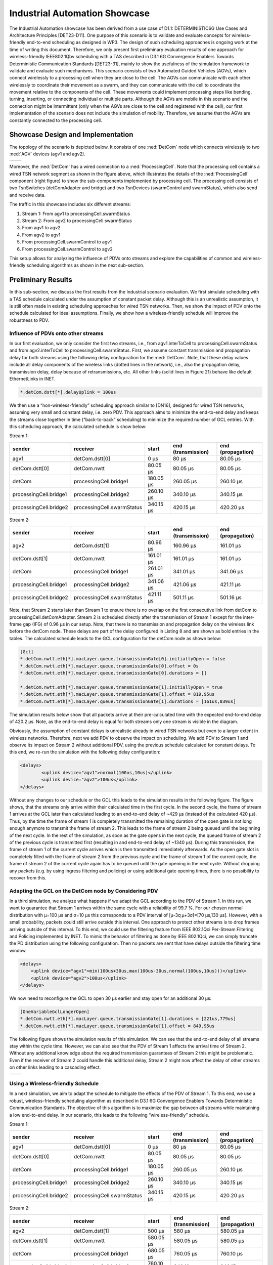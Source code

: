 Industrial Automation Showcase
==============================

The Industrial Automation showcase has been derived from a use case of D1.1: DETERMINISTIC6G Use Cases and Architecture Principles [DET23-D11].
One purpose of this scenario is to validate and evaluate concepts for wireless-friendly end-to-end scheduling as designed in WP3.
The design of such scheduling approaches is ongoing work at the time of writing this document.
Therefore, we only present first preliminary evaluation results of one approach for wireless-friendly IEEE802.1Qbv scheduling with a TAS described in D3.1 6G Convergence Enablers Towards Deterministic Communication Standards [DET23-31], mainly to show the usefulness of the simulation framework to validate and evaluate such mechanisms.
This scenario consists of two Automated Guided Vehicles (AGVs), which connect wirelessly to a processing cell when they are close to the cell.
The AGVs can communicate with each other wirelessly to coordinate their movement as a swarm, and they can communicate with the cell to coordinate the movement relative to the components of the cell.
These movements could implement processing steps like bending, turning, inserting, or connecting individual or multiple parts.
Although the AGVs are mobile in this scenario and the connection might be intermittent (only when the AGVs are close to the cell and registered with the cell), our first implementation of the scenario does not include the simulation of mobility.
Therefore, we assume that the AGVs are constantly connected to the processing cell.


Showcase Design and Implementation
----------------------------------

The topology of the scenario is depicted below.
It consists of one :ned:`DetCom` node which connects wirelessly to two :ned:`AGV` devices (agv1 and agv2).

+-----------+----------+
| |network| |  |cell|  |
+-----------+----------+

.. |network| image:: network.png
   :width: 100%

.. |cell| image:: cell.png
   :width: 100%
   

Moreover, the :ned:`DetCom` has a wired connection to a :ned:`ProcessingCell`.
Note that the processing cell contains a wired TSN network segment as shown in the figure above, which illustrates the details of the :ned:`ProcessingCell` component (right figure) to show the sub-components implemented by processing cell.
The processing cell consists of two TsnSwitches (detComAdapter and bridge) and two TsnDevices (swarmControl and swarmStatus), which also send and receive data.


The traffic in this showcase includes six different streams:

#. Stream 1: From agv1 to processingCell.swarmStatus
#. Stream 2: From agv2 to processingCell.swarmStatus
#. From agv1 to agv2
#. From agv2 to agv1
#. From processingCell.swarmControl to agv1
#. From processingCell.swarmControl to agv2

This setup allows for analyzing the influence of PDVs onto streams and explore the capabilities of common and wireless-friendly scheduling algorithms as shown in the next sub-section.


Preliminary Results
-------------------

In this sub-section, we discuss the first results from the Industrial scenario evaluation.
We first simulate scheduling with a TAS schedule calculated under the assumption of constant packet delay.
Although this is an unrealistic assumption, it is still often made in existing scheduling approaches for wired TSN networks.
Then, we show the impact of PDV onto the schedule calculated for ideal assumptions. Finally, we show how a wireless-friendly schedule will improve the robustness to PDV.


Influence of PDVs onto other streams
^^^^^^^^^^^^^^^^^^^^^^^^^^^^^^^^^^^^

In our first evaluation, we only consider the first two streams, i.e., from agv1.interToCell to processingCell.swarmStatus and from agv2.interToCell to processingCell.swarmStatus.
First, we assume constant transmission and propagation delay for both streams using the following delay configuration for the :ned:`DetCom`.
Note, that these delay values include all delay components of the wireless links (dotted lines in the network), i.e., also the propagation delay, transmission delay, delay because of retransmissions, etc.
All other links (solid lines in Figure 21) behave like default EthernetLinks in INET.

.. code-block:: ini

    *.detCom.dstt[*].delayUplink = 100us

We then use a “non-wireless-friendly” scheduling approach similar to [DN16], designed for wired TSN networks, assuming very small and constant delay, i.e. zero PDV.
This approach aims to minimize the end-to-end delay and keeps the streams close together in time (“back-to-back” scheduling) to minimize the required number of GCL entries.
With this scheduling approach, the calculated schedule is show below:

Stream 1:

+------------------------------+------------------------------+-----------+--------------------+-------------------+
| sender                       | receiver                     | start     | end (transmission) | end (propagation) |
+==============================+==============================+===========+====================+===================+
| agv1                         | detCom.dstt[0]               | 0 μs      | 80 μs              | 80.05 μs          |
+------------------------------+------------------------------+-----------+--------------------+-------------------+
| detCom.dstt[0]               | detCom.nwtt                  | 80.05 μs  | 80.05 μs           | 80.05 μs          |
+------------------------------+------------------------------+-----------+--------------------+-------------------+
| detCom                       | processingCell.bridge1       | 180.05 μs | 260.05 μs          | 260.10 μs         |
+------------------------------+------------------------------+-----------+--------------------+-------------------+
| processingCell.bridge1       | processingCell.bridge2       | 260.10 μs | 340.10 μs          | 340.15 μs         |
+------------------------------+------------------------------+-----------+--------------------+-------------------+
| processingCell.bridge2       | processingCell.swarmStatus   | 340.15 μs | 420.15 μs          | 420.20 μs         |
+------------------------------+------------------------------+-----------+--------------------+-------------------+


Stream 2:

+------------------------------+------------------------------+-----------+--------------------+-------------------+
| sender                       | receiver                     | start     | end (transmission) | end (propagation) |
+==============================+==============================+===========+====================+===================+
| agv2                         | detCom.dstt[1]               | 80.96 μs  | 160.96 μs          | 161.01 μs         |
+------------------------------+------------------------------+-----------+--------------------+-------------------+
| detCom.dstt[1]               | detCom.nwtt                  | 161.01 μs | 161.01 μs          | 161.01 μs         |
+------------------------------+------------------------------+-----------+--------------------+-------------------+
| detCom                       | processingCell.bridge1       | 261.01 μs | 341.01 μs          | 341.06 μs         |
+------------------------------+------------------------------+-----------+--------------------+-------------------+
| processingCell.bridge1       | processingCell.bridge2       | 341.06 μs | 421.06 μs          | 421.11 μs         |
+------------------------------+------------------------------+-----------+--------------------+-------------------+
| processingCell.bridge2       | processingCell.swarmStatus   | 421.11 μs | 501.11 μs          | 501.16 μs         |
+------------------------------+------------------------------+-----------+--------------------+-------------------+


Note, that Stream 2 starts later than Stream 1 to ensure there is no overlap on the first consecutive link from detCom to processingCell.detComAdapter.
Stream 2 is scheduled directly after the transmission of Stream 1 except for the inter-frame gap (IFG) of 0.96 μs in our setup.
Note, that there is no transmission and propagation delay on the wireless link before the detCom node.
These delays are part of the delay configured in Listing 8 and are shown as bold entries in the tables.
The calculated schedule leads to the GCL configuration for the detCom node as shown below:

.. code-block:: ini

    [Gcl]
    *.detCom.nwtt.eth[*].macLayer.queue.transmissionGate[0].initiallyOpen = false
    *.detCom.nwtt.eth[*].macLayer.queue.transmissionGate[0].offset = 0s
    *.detCom.nwtt.eth[*].macLayer.queue.transmissionGate[0].durations = []

    *.detCom.nwtt.eth[*].macLayer.queue.transmissionGate[1].initiallyOpen = true
    *.detCom.nwtt.eth[*].macLayer.queue.transmissionGate[1].offset = 819.95us
    *.detCom.nwtt.eth[*].macLayer.queue.transmissionGate[1].durations = [161us,839us]


The simulation results below show that all packets arrive at their pre-calculated time with the expected end-to-end delay of 420.2 μs.
Note, as the end-to-end delay is equal for both streams only one stream is visible in the diagram.

.. image:: constant.png
   :width: 50%


Obviously, the assumption of constant delays is unrealistic already in wired TSN networks but even to a larger extent in wireless networks.
Therefore, next we add PDV to observe the impact on scheduling.
We add PDV to Stream 1 and observe its impact on Stream 2 without additional PDV, using the previous schedule calculated for constant delays.
To this end, we re-run the simulation with the following delay configuration:

.. code-block:: xml

    <delays>
	    <uplink device="agv1">normal(100us,10us)</uplink>
	    <uplink device="agv2">100us</uplink>
    </delays>


Without any changes to our schedule or the GCL this leads to the simulation results in the following figure.
The figure shows, that the streams only arrive within their calculated time in the first cycle.
In the second cycle, the frame of stream 1 arrives at the GCL later than calculated leading to an end-to-end delay of ~429 μs (instead of the calculated 420 μs).
Thus, by the time the frame of stream 1 is completely transmitted the remaining duration of the open gate is not long enough anymore to transmit the frame of stream 2.
This leads to the frame of stream 2 being queued until the beginning of the next cycle.
In the rest of the simulation, as soon as the gate opens in the next cycle, the queued frame of stream 2 of the previous cycle is transmitted first (resulting in and end-to-end delay of ~1340 μs).
During this transmission, the frame of stream 1 of the current cycle arrives which is then transmitted immediately afterwards.
As the open gate slot is completely filled with the frame of stream 2 from the previous cycle and the frame of stream 1 of the current cycle, the frame of stream 2 of the current cycle again has to be queued until the gate opening in the next cycle.
Without dropping any packets (e.g. by using ingress filtering and policing) or using additional gate opening times, there is no possibility to recover from this.

.. image:: onevariable.png
   :width: 50%



Adapting the GCL on the DetCom node by Considering PDV
^^^^^^^^^^^^^^^^^^^^^^^^^^^^^^^^^^^^^^^^^^^^^^^^^^^^^^

In a third simulation, we analyze what happens if we adapt the GCL according to the PDV of Stream 1.
In this run, we want to guarantee that Stream 1 arrives within the same cycle with a reliability of 99.7 %. For our chosen normal distribution with μ=100 μs and σ=10 μs this corresponds to a PDV interval of [μ-3σ,μ+3σ]=[70 μs,130 μs].
However, with a small probability, packets could still arrive outside this interval. One approach to protect other streams is to drop frames arriving outside of this interval.
To this end, we could use the filtering feature from IEEE 802.1Qci Per-Stream Filtering and Policing implemented by INET.
To mimic the behavior of filtering as done by IEEE 802.1Qci, we can simply truncate the PD distribution using the following configuration.
Then no packets are sent that have delays outside the filtering time window.

.. code-block:: xml

    <delays>
    	<uplink device="agv1">min(100us+30us,max(100us-30us,normal(100us,10us)))</uplink>
    	<uplink device="agv2">100us</uplink>
    </delays>


We now need to reconfigure the GCL to open 30 μs earlier and stay open for an additional 30 μs:

.. code-block:: ini

    [OneVariableGclLongerOpen]
    *.detCom.nwtt.eth[*].macLayer.queue.transmissionGate[1].durations = [221us,779us]
    *.detCom.nwtt.eth[*].macLayer.queue.transmissionGate[1].offset = 849.95us

The following figure shows the simulation results of this simulation.
We can see that the end-to-end delay of all streams stay within the cycle time.
However, we can also see that the PDV of Stream 1 affects the arrival time of Stream 2.
Without any additional knowledge about the required transmission guarantees of Stream 2 this might be problematic.
Even if the receiver of Stream 2 could handle this additional delay, Stream 2 might now affect the delay of other streams on other links leading to a cascading effect.

+----------------+---------------+
| |openlonger1|  | |openlonger2| |
+----------------+---------------+

.. |openlonger1| image:: openlonger1.png
   :width: 100%

.. |openlonger2| image:: openlonger2.png
   :width: 100%


Using a Wireless-friendly Schedule
^^^^^^^^^^^^^^^^^^^^^^^^^^^^^^^^^^

In a next simulation, we aim to adapt the schedule to mitigate the effects of the PDV of Stream 1.
To this end, we use a robust, wireless-friendly scheduling algorithm as described in D3.1 6G Convergence Enablers Towards Deterministic Communication Standards.
The objective of this algorithm is to maximize the gap between all streams while maintaining a low end-to-end delay.
In our scenario, this leads to the following “wireless-friendly” schedule.

Stream 1:

+------------------------------+------------------------------+-----------+--------------------+-------------------+
| sender                       | receiver                     | start     | end (transmission) | end (propagation) |
+==============================+==============================+===========+====================+===================+
| agv1                         | detCom.dstt[0]               | 0 μs      | 80 μs              | 80.05 μs          |
+------------------------------+------------------------------+-----------+--------------------+-------------------+
| detCom.dstt[0]               | detCom.nwtt                  | 80.05 μs  | 80.05 μs           | 80.05 μs          |
+------------------------------+------------------------------+-----------+--------------------+-------------------+
| detCom                       | processingCell.bridge1       | 180.05 μs | 260.05 μs          | 260.10 μs         |
+------------------------------+------------------------------+-----------+--------------------+-------------------+
| processingCell.bridge1       | processingCell.bridge2       | 260.10 μs | 340.10 μs          | 340.15 μs         |
+------------------------------+------------------------------+-----------+--------------------+-------------------+
| processingCell.bridge2       | processingCell.swarmStatus   | 340.15 μs | 420.15 μs          | 420.20 μs         |
+------------------------------+------------------------------+-----------+--------------------+-------------------+

Stream 2:

+------------------------------+------------------------------+-----------+--------------------+-------------------+
| sender                       | receiver                     | start     | end (transmission) | end (propagation) |
+==============================+==============================+===========+====================+===================+
| agv2                         | detCom.dstt[1]               | 500 μs    | 580 μs             | 580.05 μs         |
+------------------------------+------------------------------+-----------+--------------------+-------------------+
| detCom.dstt[1]               | detCom.nwtt                  | 580.05 μs | 580.05 μs          | 580.05 μs         |
+------------------------------+------------------------------+-----------+--------------------+-------------------+
| detCom                       | processingCell.bridge1       | 680.05 μs | 760.05 μs          | 760.10 μs         |
+------------------------------+------------------------------+-----------+--------------------+-------------------+
| processingCell.bridge1       | processingCell.bridge2       | 760.10 μs | 840.10 μs          | 840.15 μs         |
+------------------------------+------------------------------+-----------+--------------------+-------------------+
| processingCell.bridge2       | processingCell.swarmStatus   | 840.15 μs | 920.15 μs          | 920.20 μs         |
+------------------------------+------------------------------+-----------+--------------------+-------------------+

Please note that Stream 2 is now scheduled exactly 500 μs after Stream 1, which is exactly half the cycle time of 1 ms.
For two streams, this is the optimal case, as it minimizes the probability of streams colliding with streams of the same cycle as well as the next cycle.
Please note that in this example, an adaptation of the start times at the end systems is sufficient to avoid interference between streams.
However, in general, a wireless-friendly schedule will consider both, the start times of transmissions at end systems as well as the transmission times at bridges as defined by the GCL.
The adapted GCL for this schedule looks like this:

.. code-block:: ini

    [OneVariableGclMaximizeGap]
    *.detCom.nwtt.eth[*].macLayer.queue.transmissionGate[1].offset = 849.95us
    *.detCom.nwtt.eth[*].macLayer.queue.transmissionGate[1].durations = [140us,390us,80us,390us]

In the following figure we can see that the PDV of Stream 1 now does not have an influence on the end-to-end delay of Stream 2 anymore.

.. image:: wirelessfriendly.png
   :width: 50%

